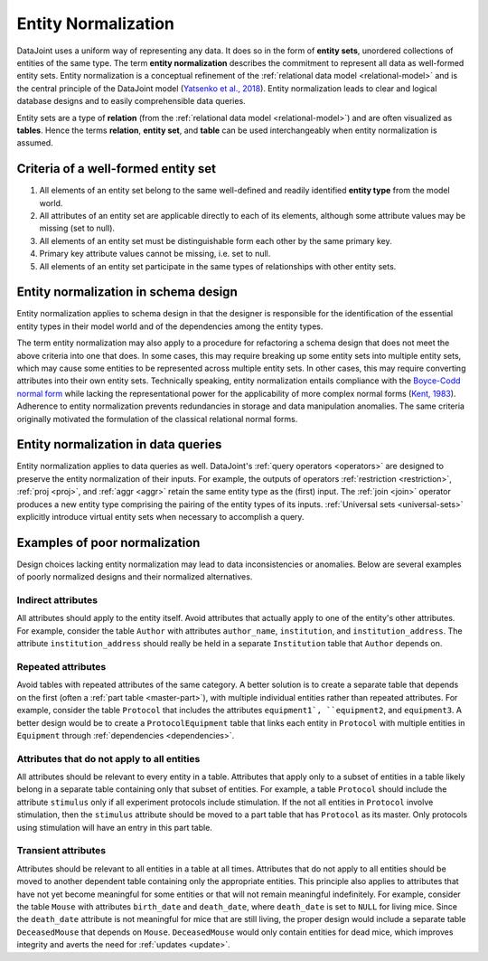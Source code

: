 .. progress: 3.0 90% Dimitri

.. _normalization:

Entity Normalization
====================

DataJoint uses a uniform way of representing any data.
It does so in the form of **entity sets**, unordered collections of entities of the same type.
The term **entity normalization** describes the commitment to represent all data as well-formed entity sets.
Entity normalization is a conceptual refinement of the :ref:`relational data model <relational-model>` and is the central principle of the DataJoint model (`Yatsenko et al., 2018 <https://arxiv.org/abs/1807.11104>`_).
Entity normalization leads to clear and logical database designs and to easily comprehensible data queries.

Entity sets are a type of **relation** (from the :ref:`relational data model <relational-model>`) and are often visualized as **tables**.
Hence the terms **relation**, **entity set**, and **table** can be used interchangeably when entity normalization is assumed.

Criteria of a well-formed entity set
------------------------------------
1. All elements of an entity set belong to the same well-defined and readily identified **entity type** from the model world.
2. All attributes of an entity set are applicable directly to each of its elements, although some attribute values may be missing (set to null).
3. All elements of an entity set must be distinguishable form each other by the same primary key.
4. Primary key attribute values cannot be missing, i.e. set to null.
5. All elements of an entity set participate in the same types of relationships with other entity sets.

Entity normalization in schema design
-------------------------------------
Entity normalization applies to schema design in that the designer is responsible for the identification of the essential entity types in their model world and of the dependencies among the entity types.

The term entity normalization may also apply to a procedure for refactoring a schema design that does not meet the above criteria into one that does.
In some cases, this may require breaking up some entity sets into multiple entity sets, which may cause some entities to be represented across multiple entity sets.
In other cases, this may require converting attributes into their own entity sets.
Technically speaking, entity normalization entails compliance with the `Boyce-Codd normal form <https://en.wikipedia.org/wiki/Boyce%E2%80%93Codd_normal_form>`_ while lacking the representational power for the applicability of more complex normal forms (`Kent, 1983 <https://dl.acm.org/citation.cfm?id=358054>`_).
Adherence to entity normalization prevents redundancies in storage and data manipulation anomalies.
The same criteria originally motivated the formulation of the classical relational normal forms.

Entity normalization in data queries
------------------------------------
Entity normalization applies to data queries as well.
DataJoint's :ref:`query operators <operators>` are designed to preserve the entity normalization of their inputs.
For example, the outputs of operators :ref:`restriction <restriction>`, :ref:`proj <proj>`, and :ref:`aggr <aggr>` retain the same entity type as the (first) input.
The :ref:`join <join>` operator produces a new entity type comprising the pairing of the entity types of its inputs.
:ref:`Universal sets <universal-sets>` explicitly introduce virtual entity sets when necessary to accomplish a query.

Examples of poor normalization
------------------------------

Design choices lacking entity normalization may lead to data inconsistencies or anomalies. 
Below are several examples of poorly normalized designs and their normalized alternatives.

Indirect attributes
^^^^^^^^^^^^^^^^^^^

All attributes should apply to the entity itself.
Avoid attributes that actually apply to one of the entity's other attributes.
For example, consider the table ``Author`` with attributes ``author_name``, ``institution``, and ``institution_address``.
The attribute ``institution_address`` should really be held in a separate ``Institution`` table that ``Author`` depends on.

Repeated attributes
^^^^^^^^^^^^^^^^^^^

Avoid tables with repeated attributes of the same category.
A better solution is to create a separate table that depends on the first (often a :ref:`part table <master-part>`), with multiple individual entities rather than repeated attributes.
For example, consider the table ``Protocol`` that includes the attributes ``equipment1`, ``equipment2``, and ``equipment3``.
A better design would be to create a ``ProtocolEquipment`` table that links each entity in ``Protocol`` with multiple entities in ``Equipment`` through :ref:`dependencies <dependencies>`.

Attributes that do not apply to all entities
^^^^^^^^^^^^^^^^^^^

All attributes should be relevant to every entity in a table.
Attributes that apply only to a subset of entities in a table likely belong in a separate table containing only that subset of entities.
For example, a table ``Protocol`` should include the attribute ``stimulus`` only if all experiment protocols include stimulation.
If the not all entities in ``Protocol`` involve stimulation, then the ``stimulus`` attribute should be moved to a part table that has ``Protocol`` as its master.
Only protocols using stimulation will have an entry in this part table.

Transient attributes
^^^^^^^^^^^^^^^^^^^^

Attributes should be relevant to all entities in a table at all times.
Attributes that do not apply to all entities should be moved to another dependent table containing only the appropriate entities.
This principle also applies to attributes that have not yet become meaningful for some entities or that will not remain meaningful indefinitely.
For example, consider the table ``Mouse`` with attributes ``birth_date`` and ``death_date``, where ``death_date`` is set to ``NULL`` for living mice.
Since the ``death_date`` attribute is not meaningful for mice that are still living, the proper design would include a separate table ``DeceasedMouse`` that depends on ``Mouse``.
``DeceasedMouse`` would only contain entities for dead mice, which improves integrity and averts the need for :ref:`updates <update>`.
